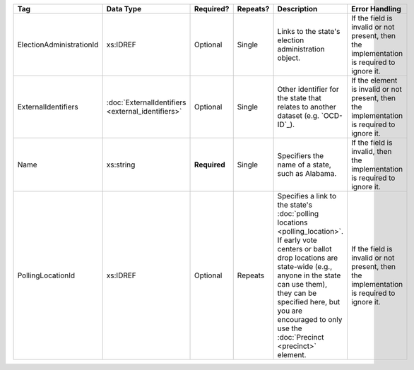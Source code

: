 .. This file is auto-generated.  Do not edit it by hand!

+--------------------------+---------------------------+--------------+--------------+------------------------------------------+------------------------------------------+
| Tag                      | Data Type                 | Required?    | Repeats?     | Description                              | Error Handling                           |
+==========================+===========================+==============+==============+==========================================+==========================================+
| ElectionAdministrationId | xs:IDREF                  | Optional     | Single       | Links to the state's election            | If the field is invalid or not present,  |
|                          |                           |              |              | administration object.                   | then the implementation is required to   |
|                          |                           |              |              |                                          | ignore it.                               |
+--------------------------+---------------------------+--------------+--------------+------------------------------------------+------------------------------------------+
| ExternalIdentifiers      | :doc:`ExternalIdentifiers | Optional     | Single       | Other identifier for the state that      | If the element is invalid or not         |
|                          | <external_identifiers>`   |              |              | relates to another dataset (e.g.         | present, then the implementation is      |
|                          |                           |              |              | `OCD-ID`_).                              | required to ignore it.                   |
+--------------------------+---------------------------+--------------+--------------+------------------------------------------+------------------------------------------+
| Name                     | xs:string                 | **Required** | Single       | Specifiers the name of a state, such as  | If the field is invalid, then the        |
|                          |                           |              |              | Alabama.                                 | implementation is required to ignore it. |
+--------------------------+---------------------------+--------------+--------------+------------------------------------------+------------------------------------------+
| PollingLocationId        | xs:IDREF                  | Optional     | Repeats      | Specifies a link to the state's          | If the field is invalid or not present,  |
|                          |                           |              |              | :doc:`polling locations                  | then the implementation is required to   |
|                          |                           |              |              | <polling_location>`. If early vote       | ignore it.                               |
|                          |                           |              |              | centers or ballot drop locations are     |                                          |
|                          |                           |              |              | state-wide (e.g., anyone in the state    |                                          |
|                          |                           |              |              | can use them), they can be specified     |                                          |
|                          |                           |              |              | here, but you are encouraged to only use |                                          |
|                          |                           |              |              | the :doc:`Precinct <precinct>` element.  |                                          |
+--------------------------+---------------------------+--------------+--------------+------------------------------------------+------------------------------------------+
